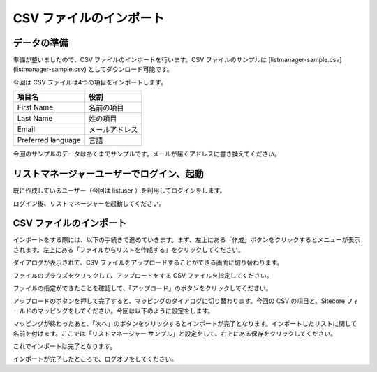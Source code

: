 #########################
CSV ファイルのインポート
#########################

****************
データの準備
****************

準備が整いましたので、CSV ファイルのインポートを行います。CSV ファイルのサンプルは [listmanager-sample.csv](listmanager-sample.csv) としてダウンロード可能です。

今回は CSV ファイルは4つの項目をインポートします。

================== ================
項目名             役割
================== ================
First Name         名前の項目 
Last Name          姓の項目 
Email              メールアドレス 
Preferred language 言語
================== ================
 
今回のサンプルのデータはあくまでサンプルです。メールが届くアドレスに書き換えてください。

.. image:: images/csvimport01.png
   :align: center
   :width: 400px
   :alt: データサンプル

************************************************
リストマネージャーユーザーでログイン、起動
************************************************

既に作成しているユーザー（今回は listuser ）を利用してログインをします。

.. image:: images/csvimport02.png
   :align: center
   :width: 400px
   :alt: ログイン

ログイン後、リストマネージャーを起動してください。

**************************
CSV ファイルのインポート
**************************

インポートをする際には、以下の手続きで進めていきます。まず、左上にある「作成」ボタンをクリックするとメニューが表示されます。左上にある「ファイルからリストを作成する」をクリックしてください。

.. image:: images/csvimport03.png
   :align: center
   :width: 400px
   :alt: インポート開始


ダイアログが表示されて、CSV ファイルをアップロードすることができる画面に切り替わります。

.. image:: images/csvimport04.png
   :align: center
   :width: 400px
   :alt: ダイアログ


ファイルのブラウズをクリックして、アップロードをする CSV ファイルを指定してください。

.. image:: images/csvimport05.png
   :align: center
   :width: 400px
   :alt: アップロード前


ファイルの指定ができたことを確認して、「アップロード」のボタンをクリックしてください。

.. image:: images/csvimport06.png
   :align: center
   :width: 400px
   :alt: リストの名前を変更


アップロードのボタンを押して完了すると、マッピングのダイアログに切り替わります。今回の CSV の項目と、Sitecore フィールドのマッピングをしてください。今回は以下のように設定をします。

.. image:: images/csvimport07.png
   :align: center
   :width: 400px
   :alt: フィールドマッピング


マッピングが終わったあと、「次へ」のボタンをクリックするとインポートが完了となります。インポートしたリストに関して名前を付けます。ここでは「リストマネージャー サンプル」と設定をして、右上にある保存をクリックしてください。

.. image:: images/csvimport08.png
   :align: center
   :width: 400px
   :alt: リスト名


これでインポートは完了となります。

インポートが完了したところで、ログオフをしてください。
